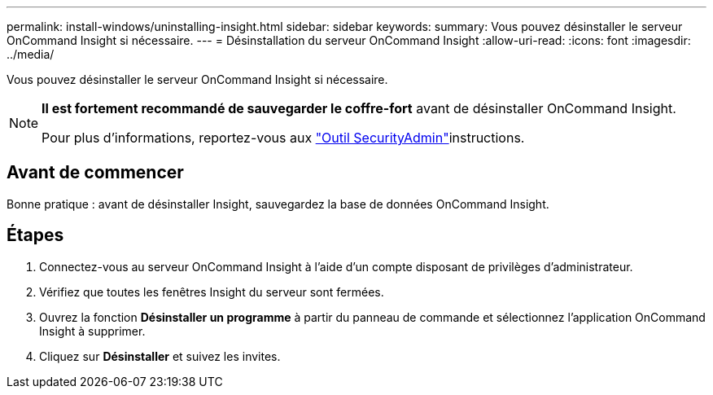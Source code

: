 ---
permalink: install-windows/uninstalling-insight.html 
sidebar: sidebar 
keywords:  
summary: Vous pouvez désinstaller le serveur OnCommand Insight si nécessaire. 
---
= Désinstallation du serveur OnCommand Insight
:allow-uri-read: 
:icons: font
:imagesdir: ../media/


[role="lead"]
Vous pouvez désinstaller le serveur OnCommand Insight si nécessaire.

[NOTE]
====
*Il est fortement recommandé de sauvegarder le coffre-fort* avant de désinstaller OnCommand Insight.

Pour plus d'informations, reportez-vous aux link:../config-admin\/security-management.html["Outil SecurityAdmin"]instructions.

====


== Avant de commencer

Bonne pratique : avant de désinstaller Insight, sauvegardez la base de données OnCommand Insight.



== Étapes

. Connectez-vous au serveur OnCommand Insight à l'aide d'un compte disposant de privilèges d'administrateur.
. Vérifiez que toutes les fenêtres Insight du serveur sont fermées.
. Ouvrez la fonction *Désinstaller un programme* à partir du panneau de commande et sélectionnez l'application OnCommand Insight à supprimer.
. Cliquez sur *Désinstaller* et suivez les invites.

